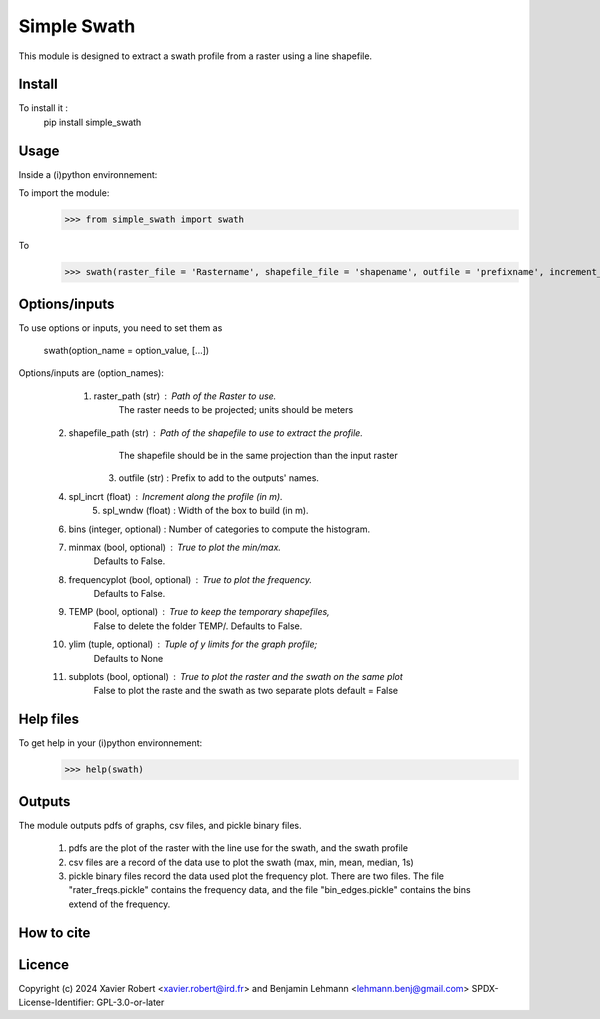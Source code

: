 Simple Swath
============

This module is designed to extract a swath profile from a raster using a line shapefile. 

Install
-------

To install it :
	pip install simple_swath

Usage
-----

Inside a (i)python environnement:

To import the module:
	>>> from simple_swath import swath
	
To 
	>>> swath(raster_file = 'Rastername', shapefile_file = 'shapename', outfile = 'prefixname', increment_value = 10, window_size = 100, bins = 40, meanmedian = 'mean', minmax = True, frequencyplot = True, TEMP = False, ylim = None, subplots = True)

Options/inputs
--------------

To use options or inputs, you need to set them as
	
	swath(option_name = option_value, [...])
	
Options/inputs are (option_names):

	1. raster_path (str)              : Path of the Raster to use.
										The raster needs to be projected; units should be meters
  2. shapefile_path (str)           : Path of the shapefile to use to extract the profile.
										The shapefile should be in the same projection than the input raster
	3. outfile (str)                  : Prefix to add to the outputs' names.
  4. spl_incrt (float)              : Increment along the profile (in m).
	5. spl_wndw (float)               : Width of the box to build (in m).
  6. bins (integer, optional)       : Number of categories to compute the histogram.
  7. minmax (bool, optional)        : True to plot the min/max. 
                                        Defaults to False.
  8. frequencyplot (bool, optional) : True to plot the frequency. 
                                        Defaults to False.
  9. TEMP (bool, optional)          : True to keep the temporary shapefiles,
                                        False to delete the folder TEMP/.
                                        Defaults to False.
  10. ylim (tuple, optional)        : Tuple of y limits for the graph profile;
                                        Defaults to None
  11. subplots (bool, optional)     : True to plot the raster and the swath on the same plot
                                        False to plot the raste and the swath as two separate plots
                                        default =  False

Help files
----------

To get help in your (i)python environnement:
	>>> help(swath)
			
Outputs
-------

The module outputs pdfs of graphs, csv files, and pickle binary files.

	1. pdfs are the plot of the raster with the line use for the swath, and the swath profile
	2. csv files are a record of the data use to plot the swath (max, min, mean, median, 1s)
	3. pickle binary files record the data used plot the frequency plot. There are two files. The file "rater_freqs.pickle" contains the frequency data, and the file "bin_edges.pickle" contains the bins extend of the frequency.
	

How to cite
-----------

.. image:: https://zenodo.org/badge/159739189.svg
  :target: https://zenodo.org/doi/10.5281/zenodo.10020982


Licence
-------

Copyright (c) 2024 Xavier Robert <xavier.robert@ird.fr> and Benjamin Lehmann <lehmann.benj@gmail.com>
SPDX-License-Identifier: GPL-3.0-or-later
